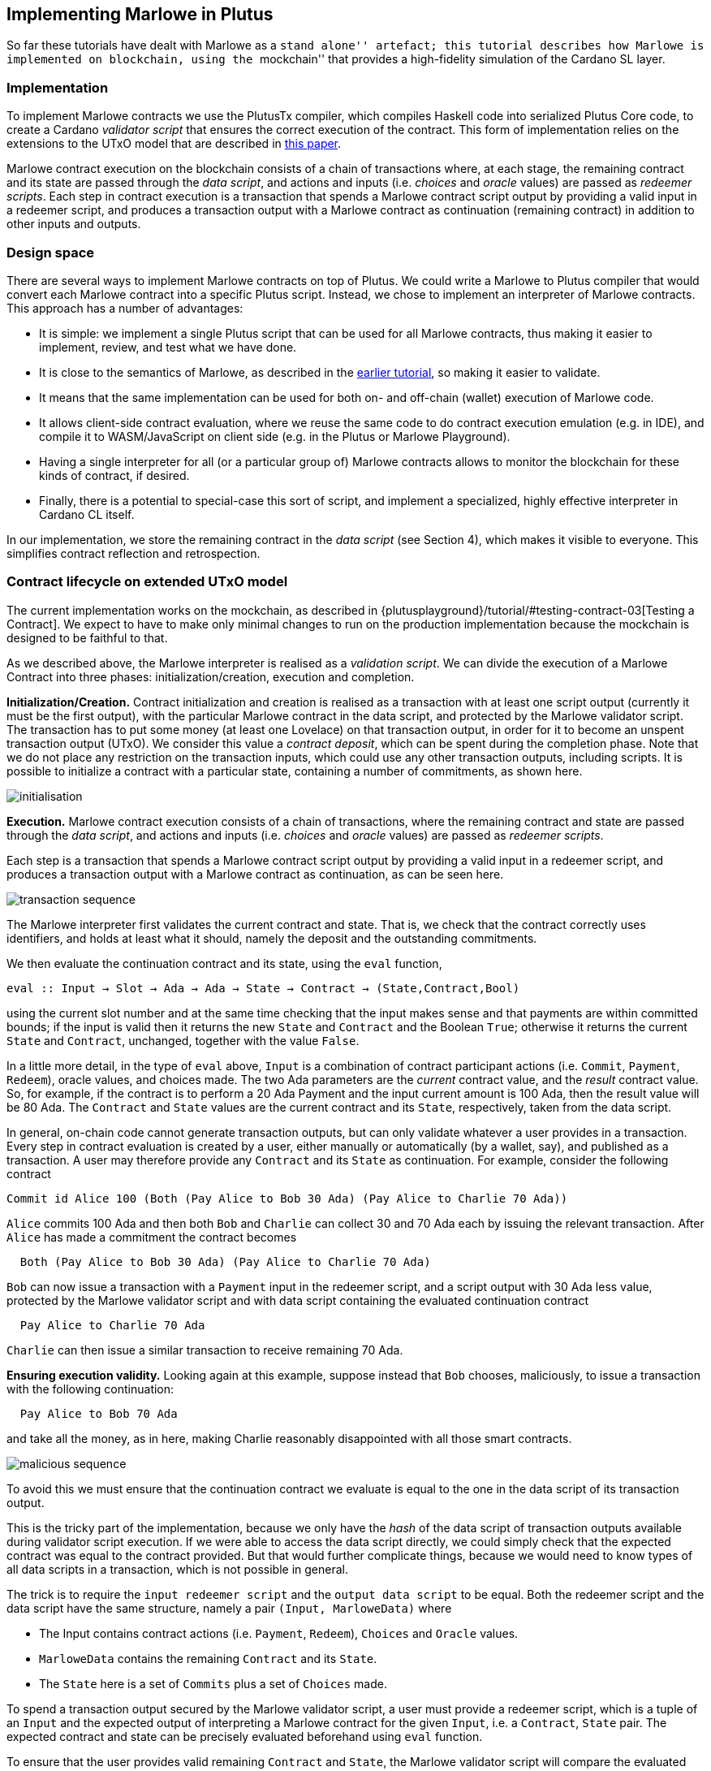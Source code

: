 == Implementing Marlowe in Plutus

So far these tutorials have dealt with Marlowe as a ``stand alone''
artefact; this tutorial describes how Marlowe is implemented on
blockchain, using the ``mockchain'' that provides a high-fidelity
simulation of the Cardano SL layer.

=== Implementation

To implement Marlowe contracts we use the PlutusTx compiler, which
compiles Haskell code into serialized Plutus Core code, to create a
Cardano _validator script_ that ensures the correct execution of the
contract. This form of implementation relies on the extensions to the
UTxO model that are described in
https://iohk.io/research/papers/#functional-blockchain-contracts[this paper].

Marlowe contract execution on the blockchain consists of a chain of
transactions where, at each stage, the remaining contract and its state
are passed through the _data script_, and actions and inputs
(i.e. _choices_ and _oracle_ values) are passed as _redeemer scripts_.
Each step in contract execution is a transaction that spends a Marlowe
contract script output by providing a valid input in a redeemer script,
and produces a transaction output with a Marlowe contract as
continuation (remaining contract) in addition to other inputs and
outputs.

=== Design space

There are several ways to implement Marlowe contracts on top of Plutus.
We could write a Marlowe to Plutus compiler that would convert each
Marlowe contract into a specific Plutus script. Instead, we chose to
implement an interpreter of Marlowe contracts. This approach has a
number of advantages:

* It is simple: we implement a single Plutus script that can be used for
all Marlowe contracts, thus making it easier to implement, review, and
test what we have done.
* It is close to the semantics of Marlowe, as described in the
xref:marlowe-data#marlowe-data[earlier tutorial], so making it easier to
validate.
* It means that the same implementation can be used for both on- and
off-chain (wallet) execution of Marlowe code.
* It allows client-side contract evaluation, where we reuse the same
code to do contract execution emulation (e.g. in IDE), and compile it to
WASM/JavaScript on client side (e.g. in the Plutus or Marlowe
Playground).
* Having a single interpreter for all (or a particular group of) Marlowe
contracts allows to monitor the blockchain for these kinds of contract,
if desired.
* Finally, there is a potential to special-case this sort of script, and
implement a specialized, highly effective interpreter in Cardano CL
itself.

In our implementation, we store the remaining contract in the _data
script_ (see Section 4), which makes it visible to everyone. This
simplifies contract reflection and retrospection.

=== Contract lifecycle on extended UTxO model

The current implementation works on the mockchain, as described in
{plutusplayground}/tutorial/#testing-contract-03[Testing a Contract]. 
We expect to have to make only minimal changes to run on the production implementation because the mockchain is designed to be
faithful to that.

As we described above, the Marlowe interpreter is realised as a
_validation script_. We can divide the execution of a Marlowe Contract
into three phases: initialization/creation, execution and completion.

*Initialization/Creation.* Contract initialization and creation is
realised as a transaction with at least one script output (currently it
must be the first output), with the particular Marlowe contract in the
data script, and protected by the Marlowe validator script. The
transaction has to put some money (at least one Lovelace) on that
transaction output, in order for it to become an unspent transaction
output (UTxO). We consider this value a _contract deposit_, which can be
spent during the completion phase. Note that we do not place any
restriction on the transaction inputs, which could use any other
transaction outputs, including scripts. It is possible to initialize a
contract with a particular state, containing a number of commitments, as
shown here.

image:marlowe-001-crop.png[initialisation]

*Execution.* Marlowe contract execution consists of a chain of
transactions, where the remaining contract and state are passed through
the _data script_, and actions and inputs (i.e. _choices_ and _oracle_
values) are passed as _redeemer scripts_.

Each step is a transaction that spends a Marlowe contract script output
by providing a valid input in a redeemer script, and produces a
transaction output with a Marlowe contract as continuation, as can be
seen here.

image:marlowe-002-crop.png[transaction sequence]

The Marlowe interpreter first validates the current contract and state.
That is, we check that the contract correctly uses identifiers, and
holds at least what it should, namely the deposit and the outstanding
commitments.

We then evaluate the continuation contract and its state, using the
`+eval+` function,

[source,haskell]
----
eval :: Input → Slot → Ada → Ada → State → Contract → (State,Contract,Bool)
----

using the current slot number and at the same time checking that the
input makes sense and that payments are within committed bounds; if the
input is valid then it returns the new `+State+` and `+Contract+` and
the Boolean `+True+`; otherwise it returns the current `+State+` and
`+Contract+`, unchanged, together with the value `+False+`.

In a little more detail, in the type of `+eval+` above, `+Input+` is a
combination of contract participant actions (i.e. `+Commit+`,
`+Payment+`, `+Redeem+`), oracle values, and choices made. The two Ada
parameters are the _current_ contract value, and the _result_ contract
value. So, for example, if the contract is to perform a 20 Ada Payment
and the input current amount is 100 Ada, then the result value will be
80 Ada. The `+Contract+` and `+State+` values are the current contract
and its `+State+`, respectively, taken from the data script.

In general, on-chain code cannot generate transaction outputs, but can
only validate whatever a user provides in a transaction. Every step in
contract evaluation is created by a user, either manually or
automatically (by a wallet, say), and published as a transaction. A user
may therefore provide any `+Contract+` and its `+State+` as
continuation. For example, consider the following contract

[source,haskell]
----
Commit id Alice 100 (Both (Pay Alice to Bob 30 Ada) (Pay Alice to Charlie 70 Ada))
----

`+Alice+` commits 100 Ada and then both `+Bob+` and `+Charlie+` can
collect 30 and 70 Ada each by issuing the relevant transaction. After
`+Alice+` has made a commitment the contract becomes

[source,haskell]
----
  Both (Pay Alice to Bob 30 Ada) (Pay Alice to Charlie 70 Ada)
----

`+Bob+` can now issue a transaction with a `+Payment+` input in the
redeemer script, and a script output with 30 Ada less value, protected
by the Marlowe validator script and with data script containing the
evaluated continuation contract

[source,haskell]
----
  Pay Alice to Charlie 70 Ada
----

`+Charlie+` can then issue a similar transaction to receive remaining 70
Ada.

*Ensuring execution validity.* Looking again at this example, suppose
instead that `+Bob+` chooses, maliciously, to issue a transaction with
the following continuation:

[source,haskell]
----
  Pay Alice to Bob 70 Ada
----

and take all the money, as in here, making Charlie reasonably
disappointed with all those smart contracts.

image:marlowe-003-crop.png[malicious sequence]

To avoid this we must ensure that the continuation contract we evaluate
is equal to the one in the data script of its transaction output.

This is the tricky part of the implementation, because we only have the
_hash_ of the data script of transaction outputs available during
validator script execution. If we were able to access the data script
directly, we could simply check that the expected contract was equal to
the contract provided. But that would further complicate things, because
we would need to know types of all data scripts in a transaction, which
is not possible in general.

The trick is to require the `+input redeemer script+` and the
`+output data script+` to be equal. Both the redeemer script and the
data script have the same structure, namely a pair
`+(Input, MarloweData)+` where

* The Input contains contract actions (i.e. `+Payment+`, `+Redeem+`),
`+Choices+` and `+Oracle+` values.
* `+MarloweData+` contains the remaining `+Contract+` and its `+State+`.
* The `+State+` here is a set of `+Commits+` plus a set of `+Choices+`
made.

To spend a transaction output secured by the Marlowe validator script, a
user must provide a redeemer script, which is a tuple of an `+Input+`
and the expected output of interpreting a Marlowe contract for the given
`+Input+`, i.e. a `+Contract+`, `+State+` pair. The expected contract
and state can be precisely evaluated beforehand using `+eval+` function.

To ensure that the user provides valid remaining `+Contract+` and
`+State+`, the Marlowe validator script will compare the evaluated
contract and state with those provided by the user, and will reject a
transaction if those do not match. To ensure that the remaining
contract’s data script has the same `+Contract+` and `+State+` as was
passed with the redeemer script, we check that data script hash is the
same as that of the redeemer script.

*Completion.* When a contract evaluates to `+Null+`, and all expired
`+Commits+` are redeemed, the initial contract deposit can be spent,
removing the contract from the set of unspent transaction outputs.

____
*Exercise*

_Advanced._ Explore running Marlowe contracts in Plutus. In order to be
able to do this you will need to use the latest version of Marlowe,
rather than `+v1.3+`.
____

=== Where to go to find out more

* {plutusplayground}/tutorial/#plutus-tx[The PlutusTX tutorial]
* {plutusplayground}/tutorial/#validator-scripts[The Wallet API tutorial]
